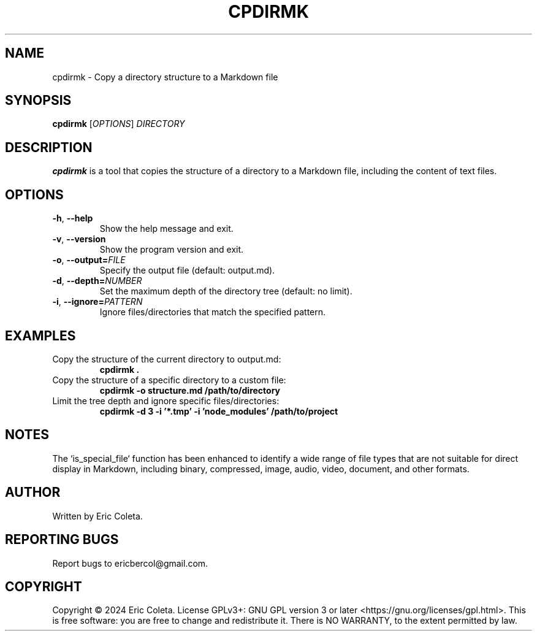 .TH CPDIRMK 1 "September 2024" "cpdirmk 1.1" "User Commands"
.SH NAME
cpdirmk \- Copy a directory structure to a Markdown file
.SH SYNOPSIS
.B cpdirmk
[\fI\,OPTIONS\/\fR] \fI\,DIRECTORY\/\fR
.SH DESCRIPTION
.B cpdirmk
is a tool that copies the structure of a directory to a Markdown file,
including the content of text files.
.SH OPTIONS
.TP
.BR \-h ", " \-\-help
Show the help message and exit.
.TP
.BR \-v ", " \-\-version
Show the program version and exit.
.TP
.BR \-o ", " \-\-output=\fIFILE\fR
Specify the output file (default: output.md).
.TP
.BR \-d ", " \-\-depth=\fINUMBER\fR
Set the maximum depth of the directory tree (default: no limit).
.TP
.BR \-i ", " \-\-ignore=\fIPATTERN\fR
Ignore files/directories that match the specified pattern.
.SH EXAMPLES
.TP
Copy the structure of the current directory to output.md:
.B cpdirmk .
.TP
Copy the structure of a specific directory to a custom file:
.B cpdirmk \-o structure.md /path/to/directory
.TP
Limit the tree depth and ignore specific files/directories:
.B cpdirmk \-d 3 \-i '*.tmp' \-i 'node_modules' /path/to/project
.SH NOTES
The `is_special_file` function has been enhanced to identify a wide range of file types that are not suitable for direct display in Markdown, including binary, compressed, image, audio, video, document, and other formats.
.SH AUTHOR
Written by Eric Coleta.
.SH REPORTING BUGS
Report bugs to ericbercol@gmail.com.
.SH COPYRIGHT
Copyright © 2024 Eric Coleta. License GPLv3+: GNU GPL version 3 or later <https://gnu.org/licenses/gpl.html>.
This is free software: you are free to change and redistribute it. There is NO WARRANTY, to the extent permitted by law.